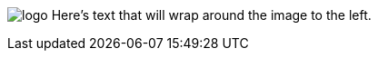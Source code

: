 image:logo.png[role="related thumb right"] Here's text that will wrap around the image to the left.
